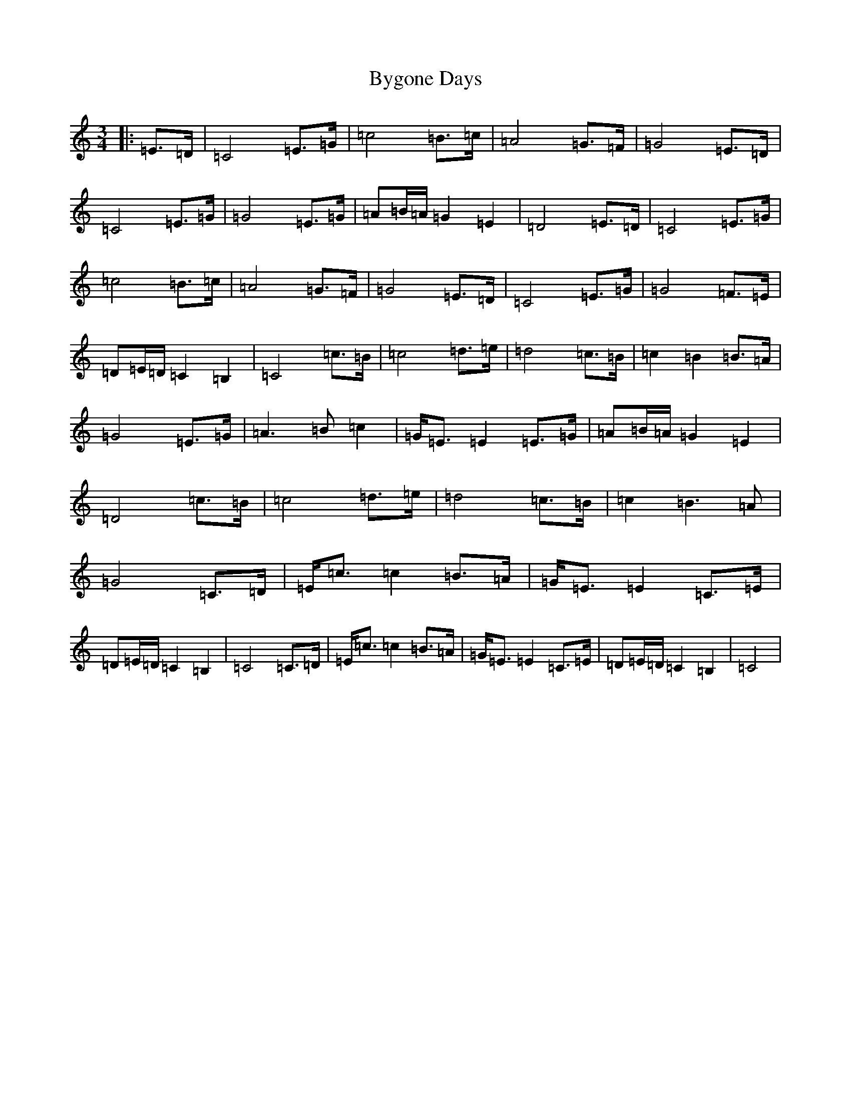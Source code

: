 X: 2958
T: Bygone Days
S: https://thesession.org/tunes/7557#setting7557
R: waltz
M:3/4
L:1/8
K: C Major
|:=E>=D|=C4=E>=G|=c4=B>=c|=A4=G>=F|=G4=E>=D|=C4=E>=G|=G4=E>=G|=A=B/2=A/2=G2=E2|=D4=E>=D|=C4=E>=G|=c4=B>=c|=A4=G>=F|=G4=E>=D|=C4=E>=G|=G4=F>=E|=D=E/2=D/2=C2=B,2|=C4=c>=B|=c4=d>=e|=d4=c>=B|=c2=B2=B>=A|=G4=E>=G|=A3=B=c2|=G<=E=E2=E>=G|=A=B/2=A/2=G2=E2|=D4=c>=B|=c4=d>=e|=d4=c>=B|=c2=B3=A|=G4=C>=D|=E<=c=c2=B>=A|=G<=E=E2=C>=E|=D=E/2=D/2=C2=B,2|=C4=C>=D|=E<=c=c2=B>=A|=G<=E=E2=C>=E|=D=E/2=D/2=C2=B,2|=C4|